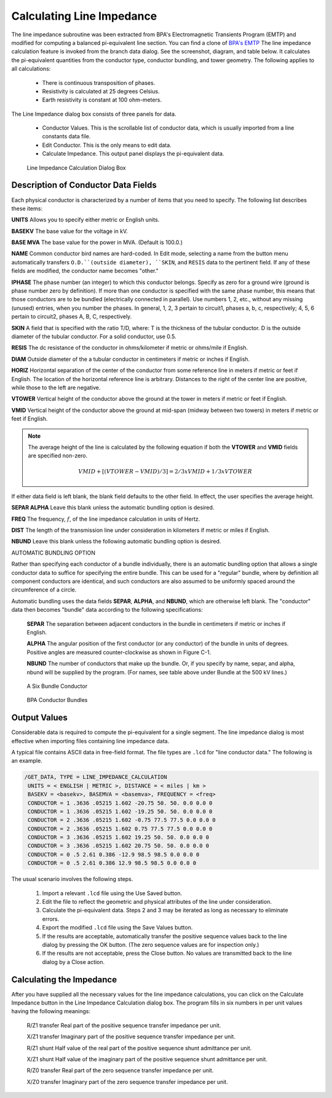 .. _calculating-line-impedance:

**************************
Calculating Line Impedance
**************************
The line impedance subroutine was been extracted from BPA's Electromagnetic Transients 
Program (EMTP) and modified for computing a balanced pi-equivalent line section. You can
find a clone of `BPA's EMTP <https://github.com/ahmadabdullah/BPA_EMTP>`_  The line impedance 
calculation feature is invoked from the branch data dialog. See the screenshot, diagram, and 
table below. It calculates the pi-equivalent quantities from the conductor type, conductor bundling, and
tower geometry. The following applies to all calculations:

   * There is continuous transposition of phases.
   * Resistivity is calculated at 25 degrees Celsius.
   * Earth resistivity is constant at 100 ohm-meters.

The Line Impedance dialog box consists of three panels for data.

   * Conductor Values. This is the scrollable list of conductor data, which is usually imported
     from a line constants data file.
   * Edit Conductor. This is the only means to edit data.
   * Calculate Impedance. This output panel displays the pi-equivalent data.

.. figure:: ../img/Line_Impedance_Calculation_Dialog_Box.png

  Line Impedance Calculation Dialog Box

.. table:: Line Impedance Values For BPA Transmission System

  ======================= ============================== =========== ======== ======================= =====================
  Typical kV Installation Conductor Name                 O.D. (in)   SKIN     :math:`R_{d-c}`` (ohms) Bundle
  ======================= ============================== =========== ======== ======================= =====================
  115                     Pheasant                        1.382       0.333    0.0722                  no
  115                     Bittern                         1.345       0.345    0.0738                  no
  115                     Mallard                         1.140       0.286    0.1183                  no
  115                     Drake                           1.108       0.316    0.1180                  no
  115                     Dove                            0.927       0.333    0.1687                  no
  115                     Ibis                            0.783       0.316    0.2363                  no
  230                     Chukar                          1.602       0.364    0.0516                  no
  500 (d-c)               Thrasher                        1.802       0.387    0.397                   2-Thrasher
  500                     Chukar                          1.602       0.364    0.0516                  3-Chukar or 2-Chukar
  500                     Seahawk (trapezoidal stranding) 1.603       0.4138   0.0497                  3-Seahawk
  500                     Bunting                         1.302       0.375    0.0787                  3-Bunting
  ======================= ============================== =========== ======== ======================= =====================

Description of Conductor Data Fields
====================================
Each physical conductor is characterized by a number of items that you need to specify. The
following list describes these items:

**UNITS** Allows you to specify either metric or English units.

**BASEKV** The base value for the voltage in kV.

**BASE MVA** The base value for the power in MVA. (Default is 100.0.)

**NAME** Common conductor bird names are hard-coded. In Edit mode, selecting a name
from the button menu automatically transfers ``O.D.``(outside diameter), ``SKIN``, and
``RESIS`` data to the pertinent field. If any of these fields are modified, the
conductor name becomes "other."

**IPHASE** The phase number (an integer) to which this conductor belongs. Specify as zero
for a ground wire (ground is phase number zero by definition). If more than one
conductor is specified with the same phase number, this means that those
conductors are to be bundled (electrically connected in parallel). Use numbers
1, 2, etc., without any missing (unused) entries, when you number the phases.
In general, 1, 2, 3 pertain to circuit1, phases a, b, c, respectively; 4, 5, 6 pertain
to circuit2, phases A, B, C, respectively.

**SKIN** A field that is specified with the ratio T/D, where:
T is the thickness of the tubular conductor.
D is the outside diameter of the tubular conductor.
For a solid conductor, use 0.5.

**RESIS** The dc resistance of the conductor in ohms/kilometer if metric or ohms/mile if
English.

**DIAM** Outside diameter of the a tubular conductor in centimeters if metric or inches if
English.

**HORIZ** Horizontal separation of the center of the conductor from some reference line in
meters if metric or feet if English. The location of the horizontal reference line is arbitrary.
Distances to the right of the center line are positive, while those to the left are negative.

**VTOWER** Vertical height of the conductor above the ground at the tower in meters if
metric or feet if English.

**VMID** Vertical height of the conductor above the ground at mid-span (midway
between two towers) in meters if metric or feet if English.

.. note:: 
  
  The average height of the line is calculated by the following equation if both the 
  **VTOWER** and **VMID** fields are specified non-zero.

  .. math::

    VMID + [(VTOWER - VMID)/3] = 2/3 x VMID + 1/3 x VTOWER

If either data field is left blank, the blank field defaults to the other field. In
effect, the user specifies the average height.

**SEPAR ALPHA** Leave this blank unless the automatic bundling option is desired.

**FREQ** The frequency, :math:`f`, of the line impedance calculation in units of Hertz.

**DIST** The length of the transmission line under consideration in kilometers if metric
or miles if English.

**NBUND** Leave this blank unless the following automatic bundling option is desired.

AUTOMATIC BUNDLING OPTION

Rather than specifying each conductor of a bundle individually, there is an
automatic bundling option that allows a single conductor data to suffice for
specifying the entire bundle. This can be used for a "regular" bundle, where by
definition all component conductors are identical, and such conductors are also
assumed to be uniformly spaced around the circumference of a circle.

Automatic bundling uses the data fields **SEPAR**, **ALPHA**, and **NBUND**, which are
otherwise left blank. The "conductor" data then becomes "bundle" data according to the
following specifications:

  **SEPAR** The separation between adjacent conductors in the bundle in
  centimeters if metric or inches if English.
  
  **ALPHA** The angular position of the first conductor (or any conductor) of
  the bundle in units of degrees. Positive angles are measured
  counter-clockwise as shown in Figure C-1.
  
  **NBUND** The number of conductors that make up the bundle. Or, if you
  specify by name, separ, and alpha, nbund will be supplied by
  the program. (For names, see table above under Bundle at the 500
  kV lines.)

.. figure:: ../img/A_Six_Bundle_Conductor.png

  A Six Bundle Conductor

.. figure:: ../img/BPA_Conductor_Bundles.png

  BPA Conductor Bundles

Output Values
=============
Considerable data is required to compute the pi-equivalent for a single segment. The line
impedance dialog is most effective when importing files containing line impedance data.

A typical file contains ASCII data in free-field format. The file types are ``.lcd`` for "line conductor
data." The following is an example.

.. code::

  /GET_DATA, TYPE = LINE_IMPEDANCE_CALCULATION
   UNITS = < ENGLISH | METRIC >, DISTANCE = < miles | km >
   BASEKV = <basekv>, BASEMVA = <basemva>, FREQUENCY = <freq>
   CONDUCTOR = 1 .3636 .05215 1.602 -20.75 50. 50. 0.0 0.0 0
   CONDUCTOR = 1 .3636 .05215 1.602 -19.25 50. 50. 0.0 0.0 0
   CONDUCTOR = 2 .3636 .05215 1.602 -0.75 77.5 77.5 0.0 0.0 0
   CONDUCTOR = 2 .3636 .05215 1.602 0.75 77.5 77.5 0.0 0.0 0
   CONDUCTOR = 3 .3636 .05215 1.602 19.25 50. 50. 0.0 0.0 0
   CONDUCTOR = 3 .3636 .05215 1.602 20.75 50. 50. 0.0 0.0 0
   CONDUCTOR = 0 .5 2.61 0.386 -12.9 98.5 98.5 0.0 0.0 0
   CONDUCTOR = 0 .5 2.61 0.386 12.9 98.5 98.5 0.0 0.0 0

The usual scenario involves the following steps.

  1. Import a relevant ``.lcd`` file using the Use Saved button.
  2. Edit the file to reflect the geometric and physical attributes of the line under consideration.
  3. Calculate the pi-equivalent data. Steps 2 and 3 may be iterated as long as necessary to eliminate errors.
  4. Export the modified ``.lcd`` file using the Save Values button.
  5. If the results are acceptable, automatically transfer the positive sequence values back to the
     line dialog by pressing the OK button. (The zero sequence values are for inspection only.)
  6. If the results are not acceptable, press the Close button. No values are transmitted back to
     the line dialog by a Close action.

Calculating the Impedance
=========================
After you have supplied all the necessary values for the line impedance calculations, you can click
on the Calculate Impedance button in the Line Impedance Calculation dialog box. The program
fills in six numbers in per unit values having the following meanings:

  R/Z1 transfer Real part of the positive sequence transfer impedance per unit.
  
  X/Z1 transfer Imaginary part of the positive sequence transfer impedance per unit.
  
  R/Z1 shunt Half value of the real part of the positive sequence shunt admittance per unit.

  X/Z1 shunt Half value of the imaginary part of the positive sequence shunt admittance
  per unit.
  
  R/Z0 transfer Real part of the zero sequence transfer impedance per unit.
  
  X/Z0 transfer Imaginary part of the zero sequence transfer impedance per unit.
